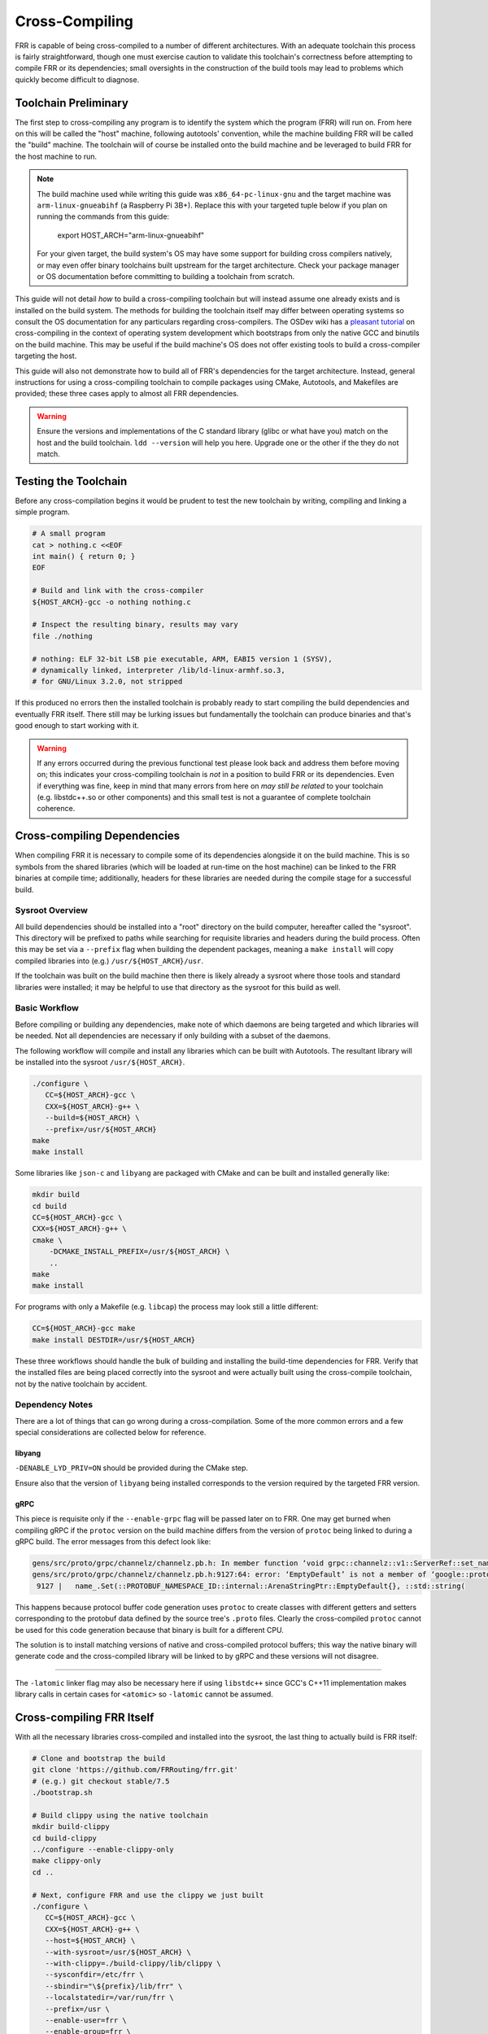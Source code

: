 Cross-Compiling
===============

FRR is capable of being cross-compiled to a number of different architectures.
With an adequate toolchain this process is fairly straightforward, though one
must exercise caution to validate this toolchain's correctness before attempting
to compile FRR or its dependencies; small oversights in the construction of the
build tools may lead to problems which quickly become difficult to diagnose.

Toolchain Preliminary
---------------------

The first step to cross-compiling any program is to identify the system which
the program (FRR) will run on. From here on this will be called the "host"
machine, following autotools' convention, while the machine building FRR will be
called the "build" machine. The toolchain will of course be installed onto the
build machine and be leveraged to build FRR for the host machine to run.

.. note::

   The build machine used while writing this guide was ``x86_64-pc-linux-gnu``
   and the target machine was ``arm-linux-gnueabihf`` (a Raspberry Pi 3B+).
   Replace this with your targeted tuple below if you plan on running the
   commands from this guide:

      .. code-block:: shell

      export HOST_ARCH="arm-linux-gnueabihf"

   For your given target, the build system's OS may have some support for
   building cross compilers natively, or may even offer binary toolchains built
   upstream for the target architecture. Check your package manager or OS
   documentation before committing to building a toolchain from scratch.

This guide will not detail *how* to build a cross-compiling toolchain but
will instead assume one already exists and is installed on the build system.
The methods for building the toolchain itself may differ between operating
systems so consult the OS documentation for any particulars regarding
cross-compilers. The OSDev wiki has a `pleasant tutorial`_ on cross-compiling in
the context of operating system development which bootstraps from only the
native GCC and binutils on the build machine. This may be useful if the build
machine's OS does not offer existing tools to build a cross-compiler targeting
the host.

.. _pleasant tutorial: https://wiki.osdev.org/GCC_Cross-Compiler

This guide will also not demonstrate how to build all of FRR's dependencies for the
target architecture. Instead, general instructions for using a cross-compiling
toolchain to compile packages using CMake, Autotools, and Makefiles are
provided; these three cases apply to almost all FRR dependencies.

.. _glibc mismatch:

.. warning::

   Ensure the versions and implementations of the C standard library (glibc or
   what have you) match on the host and the build toolchain. ``ldd --version``
   will help you here. Upgrade one or the other if the they do not match.

Testing the Toolchain
---------------------

Before any cross-compilation begins it would be prudent to test the new
toolchain by writing, compiling and linking a simple program.

.. code-block:: shell

   # A small program
   cat > nothing.c <<EOF
   int main() { return 0; }
   EOF

   # Build and link with the cross-compiler
   ${HOST_ARCH}-gcc -o nothing nothing.c

   # Inspect the resulting binary, results may vary
   file ./nothing

   # nothing: ELF 32-bit LSB pie executable, ARM, EABI5 version 1 (SYSV),
   # dynamically linked, interpreter /lib/ld-linux-armhf.so.3,
   # for GNU/Linux 3.2.0, not stripped

If this produced no errors then the installed toolchain is probably ready to
start compiling the build dependencies and eventually FRR itself. There still
may be lurking issues but fundamentally the toolchain can produce binaries and
that's good enough to start working with it.

.. warning::

   If any errors occurred during the previous functional test please look back
   and address them before moving on; this indicates your cross-compiling
   toolchain is *not* in a position to build FRR or its dependencies. Even if
   everything was fine, keep in mind that many errors from here on *may still
   be related* to your toolchain (e.g. libstdc++.so or other components) and this
   small test is not a guarantee of complete toolchain coherence.

Cross-compiling Dependencies
----------------------------

When compiling FRR it is necessary to compile some of its dependencies alongside
it on the build machine. This is so symbols from the shared libraries (which
will be loaded at run-time on the host machine) can be linked to the FRR
binaries at compile time; additionally, headers for these libraries are needed
during the compile stage for a successful build.

Sysroot Overview
^^^^^^^^^^^^^^^^

All build dependencies should be installed into a "root" directory on the build
computer, hereafter called the "sysroot". This directory will be prefixed to
paths while searching for requisite libraries and headers during the build
process. Often this may be set via a ``--prefix`` flag when building the
dependent packages, meaning a ``make install`` will copy compiled libraries into
(e.g.) ``/usr/${HOST_ARCH}/usr``.

If the toolchain was built on the build machine then there is likely already a
sysroot where those tools and standard libraries were installed; it may be
helpful to use that directory as the sysroot for this build as well.

Basic Workflow
^^^^^^^^^^^^^^

Before compiling or building any dependencies, make note of which daemons are
being targeted and which libraries will be needed. Not all dependencies are
necessary if only building with a subset of the daemons.

The following workflow will compile and install any libraries which can be built
with Autotools. The resultant library will be installed into the sysroot
``/usr/${HOST_ARCH}``.

.. code-block:: shell

   ./configure \
      CC=${HOST_ARCH}-gcc \
      CXX=${HOST_ARCH}-g++ \
      --build=${HOST_ARCH} \
      --prefix=/usr/${HOST_ARCH}
   make
   make install

Some libraries like ``json-c`` and ``libyang`` are packaged with CMake and can
be built and installed generally like:

.. code-block:: shell

   mkdir build
   cd build
   CC=${HOST_ARCH}-gcc \
   CXX=${HOST_ARCH}-g++ \
   cmake \
       -DCMAKE_INSTALL_PREFIX=/usr/${HOST_ARCH} \
       ..
   make
   make install

For programs with only a Makefile (e.g. ``libcap``) the process may look still a
little different:

.. code-block:: shell

   CC=${HOST_ARCH}-gcc make
   make install DESTDIR=/usr/${HOST_ARCH}

These three workflows should handle the bulk of building and installing the
build-time dependencies for FRR. Verify that the installed files are being
placed correctly into the sysroot and were actually built using the
cross-compile toolchain, not by the native toolchain by accident.

Dependency Notes
^^^^^^^^^^^^^^^^

There are a lot of things that can go wrong during a cross-compilation. Some of
the more common errors and a few special considerations are collected below for
reference.

libyang
"""""""

``-DENABLE_LYD_PRIV=ON`` should be provided during the CMake step.

Ensure also that the version of ``libyang`` being installed corresponds to the
version required by the targeted FRR version.

gRPC
""""

This piece is requisite only if the ``--enable-grpc`` flag will be passed
later on to FRR. One may get burned when compiling gRPC if the ``protoc``
version on the build machine differs from the version of ``protoc`` being linked
to during a gRPC build. The error messages from this defect look like:

.. code-block:: shell

   gens/src/proto/grpc/channelz/channelz.pb.h: In member function ‘void grpc::channelz::v1::ServerRef::set_name(const char*, size_t)’:
   gens/src/proto/grpc/channelz/channelz.pb.h:9127:64: error: ‘EmptyDefault’ is not a member of ‘google::protobuf::internal::ArenaStringPtr’
    9127 |   name_.Set(::PROTOBUF_NAMESPACE_ID::internal::ArenaStringPtr::EmptyDefault{}, ::std::string(

This happens because protocol buffer code generation uses ``protoc`` to create
classes with different getters and setters corresponding to the protobuf data
defined by the source tree's ``.proto`` files. Clearly the cross-compiled
``protoc`` cannot be used for this code generation because that binary is built
for a different CPU.

The solution is to install matching versions of native and cross-compiled
protocol buffers; this way the native binary will generate code and the
cross-compiled library will be linked to by gRPC and these versions will not
disagree.

----

The ``-latomic`` linker flag may also be necessary here if using ``libstdc++``
since GCC's C++11 implementation makes library calls in certain cases for
``<atomic>`` so ``-latomic`` cannot be assumed.

Cross-compiling FRR Itself
--------------------------

With all the necessary libraries cross-compiled and installed into the sysroot,
the last thing to actually build is FRR itself:

.. code-block:: shell

   # Clone and bootstrap the build
   git clone 'https://github.com/FRRouting/frr.git'
   # (e.g.) git checkout stable/7.5
   ./bootstrap.sh

   # Build clippy using the native toolchain
   mkdir build-clippy
   cd build-clippy
   ../configure --enable-clippy-only
   make clippy-only
   cd ..

   # Next, configure FRR and use the clippy we just built
   ./configure \
      CC=${HOST_ARCH}-gcc \
      CXX=${HOST_ARCH}-g++ \
      --host=${HOST_ARCH} \
      --with-sysroot=/usr/${HOST_ARCH} \
      --with-clippy=./build-clippy/lib/clippy \
      --sysconfdir=/etc/frr \
      --sbindir="\${prefix}/lib/frr" \
      --localstatedir=/var/run/frr \
      --prefix=/usr \
      --enable-user=frr \
      --enable-group=frr \
      --enable-vty-group=frrvty \
      --disable-doc \
      --enable-grpc

   # Send it
   make

Installation to Host Machine
----------------------------

If no errors were observed during the previous steps it is safe to ``make
install`` FRR into its own directory.

.. code-block:: shell

   # Install FRR its own "sysroot"
   make install DESTDIR=/some/path/to/sysroot

After running the above command, FRR binaries, modules and example configuration
files will be installed into some path on the build machine. The directory
will have folders like ``/usr`` and ``/etc``; this "root" should now be copied
to the host and installed on top of the root directory there.

.. code-block:: shell

   # Tar this sysroot (preserving permissions)
   tar -C /some/path/to/sysroot -cpvf frr-${HOST_ARCH}.tar .

   # Transfer tar file to host machine
   scp frr-${HOST_ARCH}.tar me@host-machine:

   # Overlay the tarred sysroot on top of the host machine's root
   ssh me@host-machine <<-EOF
      # May need to elevate permissions here
      tar -C / -xpvf frr-${HOST_ARCH}.tar.gz .
   EOF

Now FRR should be installed just as if ``make install`` had been run on the host
machine. Create configuration files and assign permissions as needed. Lastly,
ensure the correct users and groups exist for FRR on the host machine.

Troubleshooting
---------------

Even when every precaution has been taken some things may still go wrong! This
section details some common runtime problems.

Mismatched Libraries
^^^^^^^^^^^^^^^^^^^^

If you see something like this after installing on the host:

.. code-block:: console

   /usr/lib/frr/zebra: error while loading shared libraries: libyang.so.1: cannot open shared object file: No such file or directory

... at least one of FRR's dependencies which was linked to the binary earlier is
not available on the host OS. Even if it has been installed the host
repository's version may lag what is needed for more recent FRR builds (this is
likely to happen with YANG at the moment).

If the matching library is not available from the host OS package manager it may
be possible to compile them using the same toolchain used to compile FRR. The
library may have already been built earlier when compiling FRR on the build
machine, in which case it may be as simple as following the same workflow laid
out during the `Installation to Host Machine`_.

Mismatched Glibc Versions
^^^^^^^^^^^^^^^^^^^^^^^^^

The version and implementation of the C standard library must match on both the
host and build toolchain. The error corresponding to this misconfiguration will
look like:

.. code-block:: console

   /usr/lib/frr/zebra: /lib/${HOST_ARCH}/libc.so.6: version `GLIBC_2.32' not found (required by /usr/lib/libfrr.so.0)

See the earlier warning about preventing a `glibc mismatch`_.
